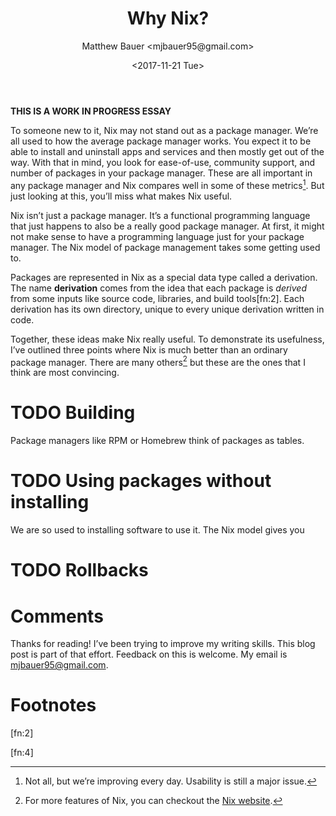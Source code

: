 #+TITLE: Why Nix?
#+AUTHOR: Matthew Bauer <mjbauer95@gmail.com>
#+DATE: <2017-11-21 Tue>

*THIS IS A WORK IN PROGRESS ESSAY*

To someone new to it, Nix may not stand out as a package manager. We’re all used
to how the average package manager works. You expect it to be able to install
and uninstall apps and services and then mostly get out of the way. With that in
mind, you look for ease-of-use, community support, and number of packages in
your package manager. These are all important in any package manager and Nix
compares well in some of these metrics[fn:1]. But just looking at this, you’ll
miss what makes Nix useful.

Nix isn’t just a package manager. It’s a functional programming language that
just happens to also be a really good package manager. At first, it might not
make sense to have a programming language just for your package manager. The Nix
model of package management takes some getting used to.

Packages are represented in Nix as a special data type called a derivation. The
name *derivation* comes from the idea that each package is /derived/ from some
inputs like source code, libraries, and build tools[fn:2]. Each derivation has
its own directory, unique to every unique derivation written in code.

Together, these ideas make Nix really useful. To demonstrate its usefulness,
I’ve outlined three points where Nix is much better than an ordinary package
manager. There are many others[fn:3] but these are the ones that I think are
most convincing.

* TODO Building

Package managers like RPM or Homebrew think of packages as tables.

* TODO Using packages without installing

We are so used to installing software to use it. The Nix model gives you 

* TODO Rollbacks

* Comments

Thanks for reading! I’ve been trying to improve my writing skills. This blog
post is part of that effort. Feedback on this is welcome. My email is
[[mailto:mjbauer95@gmail.com][mjbauer95@gmail.com]].

* Footnotes

[fn:1] 
Not all, but we’re improving every day. Usability is still a major issue.

[fn:2]

[fn:3]
For more features of Nix, you can checkout the [[https://nixos.org/nix/][Nix website]].

[fn:4]
